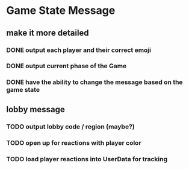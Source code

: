* Game State Message
** make it more detailed
*** DONE output each player and their correct emoji
*** DONE output current phase of the Game
*** DONE have the ability to change the message based on the game state
** lobby message
*** TODO output lobby code / region (maybe?)
*** TODO open up for reactions with player color
*** TODO load player reactions into UserData for tracking
